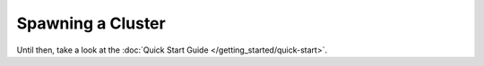 Spawning a Cluster
==================

.. todo::

   needs details :)

Until then, take a look at the
:doc:`Quick Start Guide </getting_started/quick-start>`.
